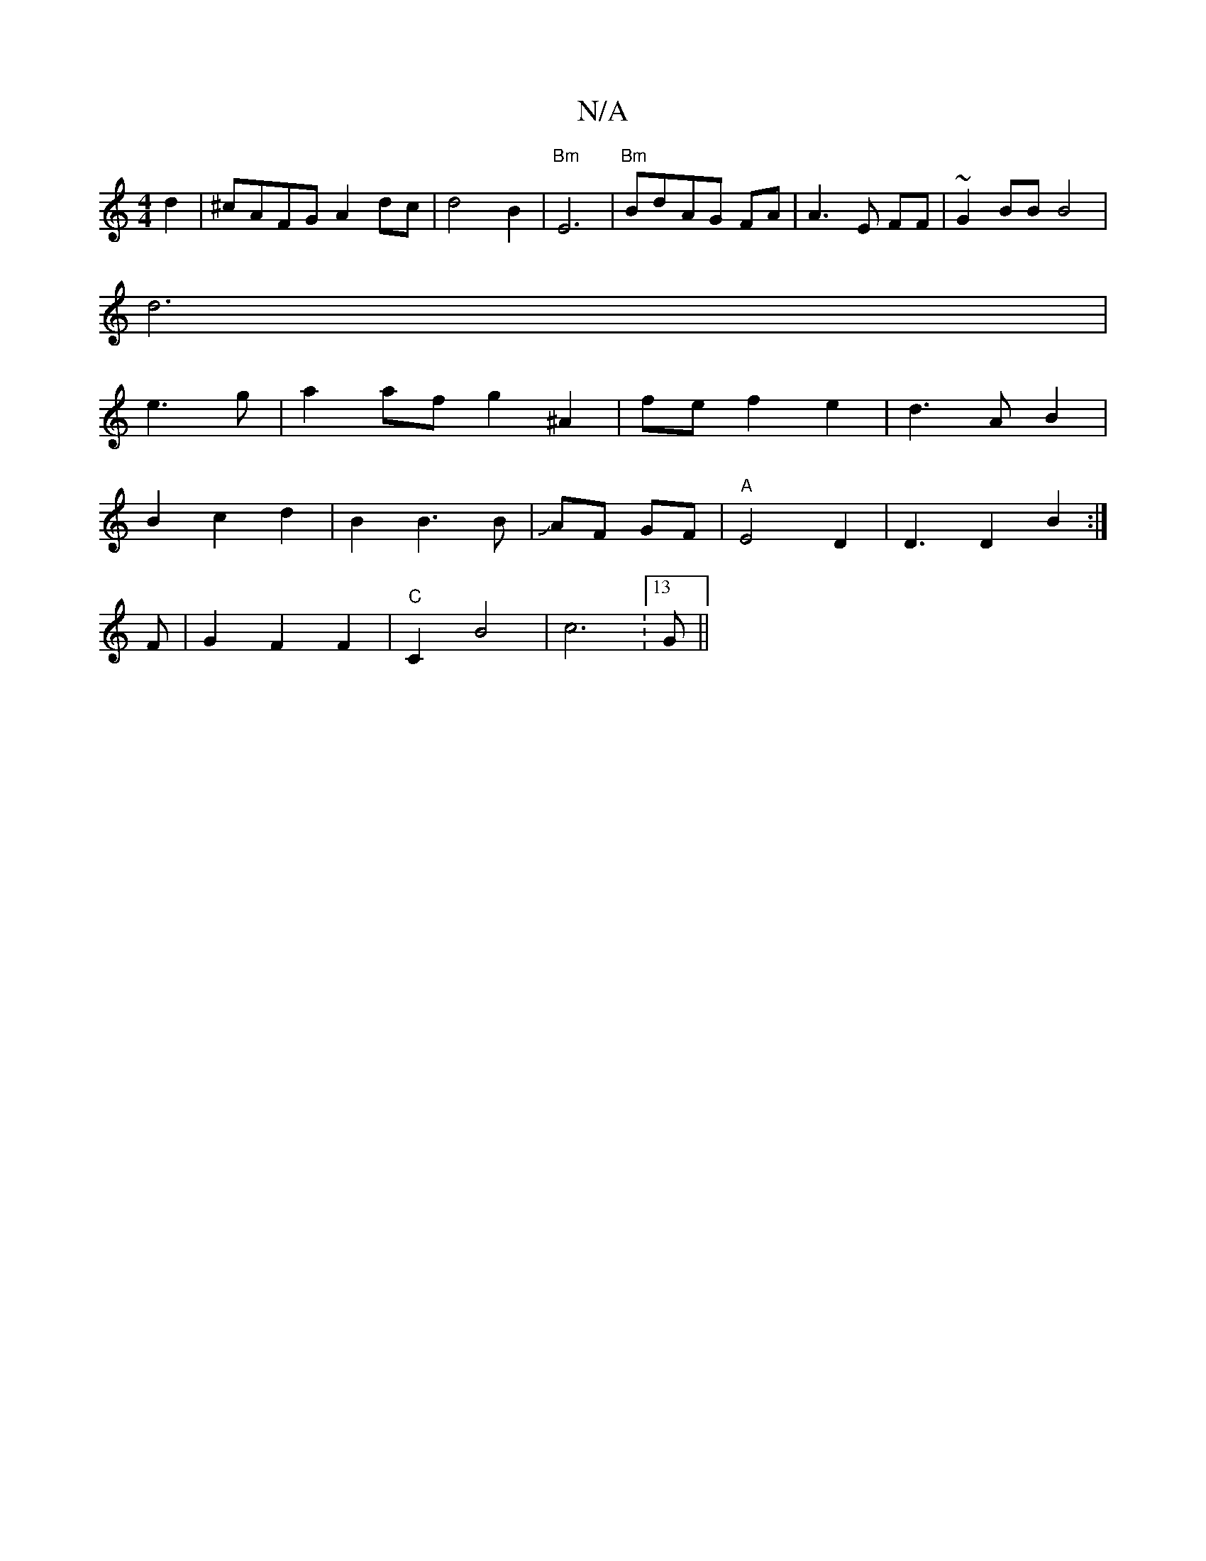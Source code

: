 X:1
T:N/A
M:4/4
R:N/A
K:Cmajor
d2 | ^cAFG A2 dc|d4 B2|"Bm"E6-|"Bm"Bd-AG FA|A3E FF|~G2 BB B4 |
d6|
e3 g | a2 af g2 ^A2|fe f2 e2|d3A B2|
B2c2d2|B2B3B|JAF GF | "A" E4 D2|D3 D2B2:|
F|G2F2F2 | "C"C2 B4 | c6:13/4G||
K:(!G6) | G4 z2| dB ^